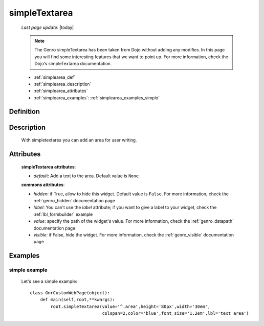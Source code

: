 .. _genro_simplearea:

==============
simpleTextarea
==============
    
    *Last page update*: |today|
    
    .. note:: The Genro simpleTextarea has been taken from Dojo without adding any modifies. In this page you will find some interesting features that we want to point up. For more information, check the Dojo's simpleTextarea documentation.
    
    * :ref:`simplearea_def`
    * :ref:`simplearea_description`
    * :ref:`simplearea_attributes`
    * :ref:`simplearea_examples`: :ref:`simplearea_examples_simple`

.. _simplearea_def:

Definition
==========

    .. method:: pane.simpleTextarea([**kwargs])

.. _simplearea_description:

Description
===========

    With simpletextarea you can add an area for user writing.

.. _simplearea_attributes:

Attributes
==========

    **simpleTextarea attributes**:
    
    * *default*: Add a text to the area. Default value is ``None``
    
    **commons attributes**:
    
    * *hidden*: if True, allow to hide this widget. Default value is ``False``. For more information,
      check the :ref:`genro_hidden` documentation page
    * *label*: You can't use the *label* attribute; if you want to give a label to your widget, check
      the :ref:`lbl_formbuilder` example
    * *value*: specify the path of the widget's value. For more information, check the
      :ref:`genro_datapath` documentation page
    * *visible*: if False, hide the widget. For more information, check the :ref:`genro_visible`
      documentation page
    
.. _simplearea_examples:

Examples
========

.. _simplearea_examples_simple:

simple example
--------------

    Let's see a simple example::
        
        class GnrCustomWebPage(object):
            def main(self,root,**kwargs):
                root.simpleTextarea(value='^.area',height='80px',width='30em',
                                    colspan=2,color='blue',font_size='1.2em',lbl='text area')